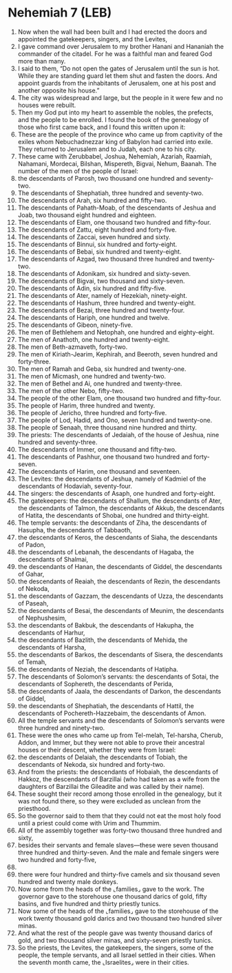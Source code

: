 * Nehemiah 7 (LEB)
:PROPERTIES:
:ID: LEB/16-NEH07
:END:

1. Now when the wall had been built and I had erected the doors and appointed the gatekeepers, singers, and the Levites,
2. I gave command over Jerusalem to my brother Hanani and Hananiah the commander of the citadel. For he was a faithful man and feared God more than many.
3. I said to them, “Do not open the gates of Jerusalem until the sun is hot. While they are standing guard let them shut and fasten the doors. And appoint guards from the inhabitants of Jerusalem, one at his post and another opposite his house.”
4. The city was widespread and large, but the people in it were few and no houses were rebuilt.
5. Then my God put into my heart to assemble the nobles, the prefects, and the people to be enrolled. I found the book of the genealogy of those who first came back, and I found this written upon it:
6. These are the people of the province who came up from captivity of the exiles whom Nebuchadnezzar king of Babylon had carried into exile. They returned to Jerusalem and to Judah, each one to his city.
7. These came with Zerubbabel, Joshua, Nehemiah, Azariah, Raamiah, Nahamani, Mordecai, Bilshan, Mispereth, Bigvai, Nehum, Baanah. The number of the men of the people of Israel:
8. the descendants of Parosh, two thousand one hundred and seventy-two.
9. The descendants of Shephatiah, three hundred and seventy-two.
10. The descendants of Arah, six hundred and fifty-two.
11. The descendants of Pahath-Moab, of the descendants of Jeshua and Joab, two thousand eight hundred and eighteen.
12. The descendants of Elam, one thousand two hundred and fifty-four.
13. The descendants of Zattu, eight hundred and forty-five.
14. The descendants of Zaccai, seven hundred and sixty.
15. The descendants of Binnui, six hundred and forty-eight.
16. The descendants of Bebai, six hundred and twenty-eight.
17. The descendants of Azgad, two thousand three hundred and twenty-two.
18. The descendants of Adonikam, six hundred and sixty-seven.
19. The descendants of Bigvai, two thousand and sixty-seven.
20. The descendants of Adin, six hundred and fifty-five.
21. The descendants of Ater, namely of Hezekiah, ninety-eight.
22. The descendants of Hashum, three hundred and twenty-eight.
23. The descendants of Bezai, three hundred and twenty-four.
24. The descendants of Hariph, one hundred and twelve.
25. The descendants of Gibeon, ninety-five.
26. The men of Bethlehem and Netophah, one hundred and eighty-eight.
27. The men of Anathoth, one hundred and twenty-eight.
28. The men of Beth-azmaveth, forty-two.
29. The men of Kiriath-Jearim, Kephirah, and Beeroth, seven hundred and forty-three.
30. The men of Ramah and Geba, six hundred and twenty-one.
31. The men of Micmash, one hundred and twenty-two.
32. The men of Bethel and Ai, one hundred and twenty-three.
33. The men of the other Nebo, fifty-two.
34. The people of the other Elam, one thousand two hundred and fifty-four.
35. The people of Harim, three hundred and twenty.
36. The people of Jericho, three hundred and forty-five.
37. The people of Lod, Hadid, and Ono, seven hundred and twenty-one.
38. The people of Senaah, three thousand nine hundred and thirty.
39. The priests: The descendants of Jedaiah, of the house of Jeshua, nine hundred and seventy-three.
40. The descendants of Immer, one thousand and fifty-two.
41. The descendants of Pashhur, one thousand two hundred and forty-seven.
42. The descendants of Harim, one thousand and seventeen.
43. The Levites: the descendants of Jeshua, namely of Kadmiel of the descendants of Hodaviah, seventy-four.
44. The singers: the descendants of Asaph, one hundred and forty-eight.
45. The gatekeepers: the descendants of Shallum, the descendants of Ater, the descendants of Talmon, the descendants of Akkub, the descendants of Hatita, the descendants of Shobai, one hundred and thirty-eight.
46. The temple servants: the descendants of Ziha, the descendants of Hasupha, the descendants of Tabbaoth,
47. the descendants of Keros, the descendants of Siaha, the descendants of Padon,
48. the descendants of Lebanah, the descendants of Hagaba, the descendants of Shalmai,
49. the descendants of Hanan, the descendants of Giddel, the descendants of Gahar,
50. the descendants of Reaiah, the descendants of Rezin, the descendants of Nekoda,
51. the descendants of Gazzam, the descendants of Uzza, the descendants of Paseah,
52. the descendants of Besai, the descendants of Meunim, the descendants of Nephushesim,
53. the descendants of Bakbuk, the descendants of Hakupha, the descendants of Harhur,
54. the descendants of Bazlith, the descendants of Mehida, the descendants of Harsha,
55. the descendants of Barkos, the descendants of Sisera, the descendants of Temah,
56. the descendants of Neziah, the descendants of Hatipha.
57. The descendants of Solomon’s servants: the descendants of Sotai, the descendants of Sophereth, the descendants of Perida,
58. the descendants of Jaala, the descendants of Darkon, the descendants of Giddel,
59. the descendants of Shephatiah, the descendants of Hattil, the descendants of Pochereth-Hazzebaim, the descendants of Amon.
60. All the temple servants and the descendants of Solomon’s servants were three hundred and ninety-two.
61. These were the ones who came up from Tel-melah, Tel-harsha, Cherub, Addon, and Immer, but they were not able to prove their ancestral houses or their descent, whether they were from Israel:
62. the descendants of Delaiah, the descendants of Tobiah, the descendants of Nekoda, six hundred and forty-two.
63. And from the priests: the descendants of Hobaiah, the descendants of Hakkoz, the descendants of Barzillai (who had taken as a wife from the daughters of Barzillai the Gileadite and was called by their name).
64. These sought their record among those enrolled in the genealogy, but it was not found there, so they were excluded as unclean from the priesthood.
65. So the governor said to them that they could not eat the most holy food until a priest could come with Urim and Thummim.
66. All of the assembly together was forty-two thousand three hundred and sixty,
67. besides their servants and female slaves—these were seven thousand three hundred and thirty-seven. And the male and female singers were two hundred and forty-five,
68. 
69. there were four hundred and thirty-five camels and six thousand seven hundred and twenty male donkeys.
70. Now some from the heads of the ⌞families⌟ gave to the work. The governor gave to the storehouse one thousand darics of gold, fifty basins, and five hundred and thirty priestly tunics.
71. Now some of the heads of the ⌞families⌟ gave to the storehouse of the work twenty thousand gold darics and two thousand two hundred silver minas.
72. And what the rest of the people gave was twenty thousand darics of gold, and two thousand silver minas, and sixty-seven priestly tunics.
73. So the priests, the Levites, the gatekeepers, the singers, some of the people, the temple servants, and all Israel settled in their cities. When the seventh month came, the ⌞Israelites⌟ were in their cities.
